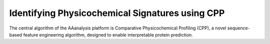 Identifying Physicochemical Signatures using CPP
================================================

The central algorithm of the AAanalysis platform is Comparative Physicochemical Profiling (CPP), a novel sequence-based
feature engineering algorithm, designed to enable interpretable protein prediction.


